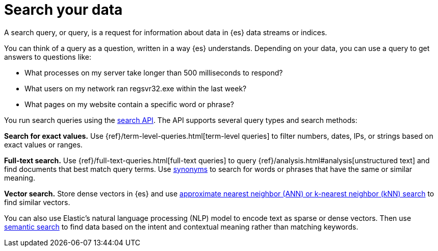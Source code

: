 [[elasticsearch-search-your-data]]
= Search your data

// :description: Use the search API to run queries on your data.
// :keywords: serverless, elasticsearch, search

A search query, or query, is a request for information about data in {es} data streams or indices.

You can think of a query as a question, written in a way {es} understands. Depending on your data, you can use a query to get answers to questions like:

* What processes on my server take longer than 500 milliseconds to respond?
* What users on my network ran regsvr32.exe within the last week?
* What pages on my website contain a specific word or phrase?

You run search queries using the <<elasticsearch-search-your-data-the-search-api,search API>>. The API supports several query types and search methods:

**Search for exact values.**
Use {ref}/term-level-queries.html[term-level queries] to filter numbers, dates, IPs, or strings based on exact values or ranges.

**Full-text search.**
Use {ref}/full-text-queries.html[full-text queries] to query {ref}/analysis.html#analysis[unstructured text] and find documents that best match query terms. Use <<elasticsearch-reference-search-with-synonyms,synonyms>> to search for words or phrases that have the same or similar meaning.

**Vector search.**
Store dense vectors in {es} and use <<elasticsearch-knn-search,approximate nearest neighbor (ANN) or k-nearest neighbor (kNN) search>> to find similar vectors.

You can also use Elastic's natural language processing (NLP) model to encode text as sparse or dense vectors. Then use <<elasticsearch-reference-semantic-search,semantic search>> to find data based on the intent and contextual meaning rather than matching keywords.
